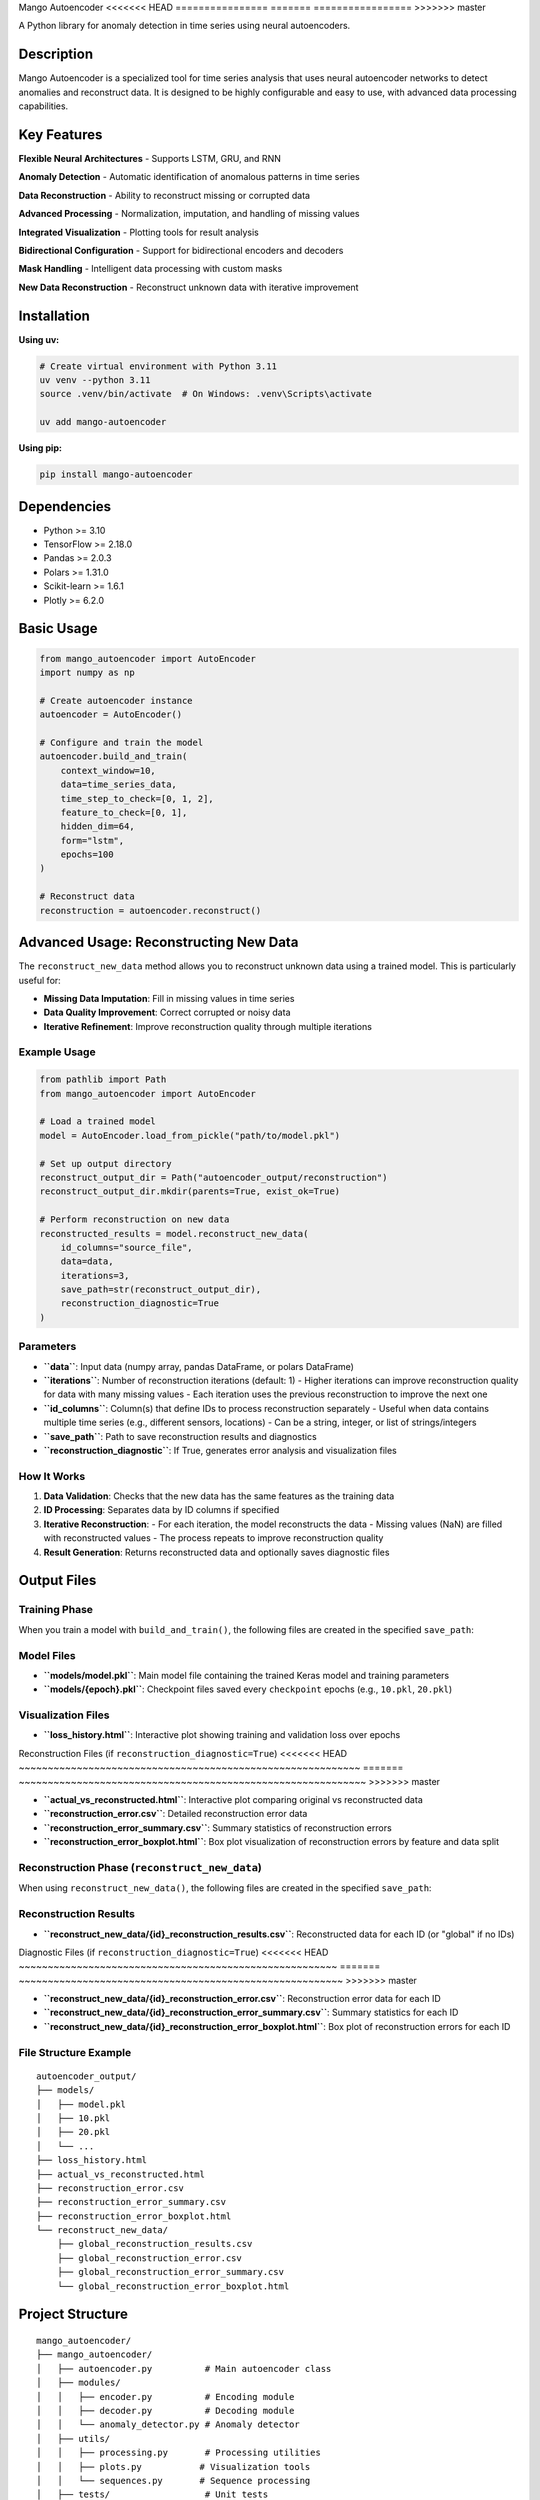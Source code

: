 Mango Autoencoder
<<<<<<< HEAD
================
=======
=================
>>>>>>> master

A Python library for anomaly detection in time series using neural autoencoders.

Description
-----------

Mango Autoencoder is a specialized tool for time series analysis that uses neural autoencoder networks to detect anomalies and reconstruct data. It is designed to be highly configurable and easy to use, with advanced data processing capabilities.

Key Features
------------

**Flexible Neural Architectures**
- Supports LSTM, GRU, and RNN

**Anomaly Detection**
- Automatic identification of anomalous patterns in time series

**Data Reconstruction**
- Ability to reconstruct missing or corrupted data

**Advanced Processing**
- Normalization, imputation, and handling of missing values

**Integrated Visualization**
- Plotting tools for result analysis

**Bidirectional Configuration**
- Support for bidirectional encoders and decoders

**Mask Handling**
- Intelligent data processing with custom masks

**New Data Reconstruction**
- Reconstruct unknown data with iterative improvement

Installation
------------

**Using uv:**

.. code-block:: bash

   # Create virtual environment with Python 3.11
   uv venv --python 3.11
   source .venv/bin/activate  # On Windows: .venv\Scripts\activate

   uv add mango-autoencoder

**Using pip:**

.. code-block:: bash

   pip install mango-autoencoder

Dependencies
------------

- Python >= 3.10
- TensorFlow >= 2.18.0
- Pandas >= 2.0.3
- Polars >= 1.31.0
- Scikit-learn >= 1.6.1
- Plotly >= 6.2.0

Basic Usage
-----------

.. code-block:: python

   from mango_autoencoder import AutoEncoder
   import numpy as np

   # Create autoencoder instance
   autoencoder = AutoEncoder()

   # Configure and train the model
   autoencoder.build_and_train(
       context_window=10,
       data=time_series_data,
       time_step_to_check=[0, 1, 2],
       feature_to_check=[0, 1],
       hidden_dim=64,
       form="lstm",
       epochs=100
   )

   # Reconstruct data
   reconstruction = autoencoder.reconstruct()

Advanced Usage: Reconstructing New Data
---------------------------------------

The ``reconstruct_new_data`` method allows you to reconstruct unknown data using a trained model. This is particularly useful for:

- **Missing Data Imputation**: Fill in missing values in time series
- **Data Quality Improvement**: Correct corrupted or noisy data
- **Iterative Refinement**: Improve reconstruction quality through multiple iterations

Example Usage
~~~~~~~~~~~~~

.. code-block:: python

   from pathlib import Path
   from mango_autoencoder import AutoEncoder

   # Load a trained model
   model = AutoEncoder.load_from_pickle("path/to/model.pkl")

   # Set up output directory
   reconstruct_output_dir = Path("autoencoder_output/reconstruction")
   reconstruct_output_dir.mkdir(parents=True, exist_ok=True)

   # Perform reconstruction on new data
   reconstructed_results = model.reconstruct_new_data(
       id_columns="source_file",
       data=data, 
       iterations=3, 
       save_path=str(reconstruct_output_dir),
       reconstruction_diagnostic=True
   )

Parameters
~~~~~~~~~~

- **``data``**: Input data (numpy array, pandas DataFrame, or polars DataFrame)
- **``iterations``**: Number of reconstruction iterations (default: 1)
  - Higher iterations can improve reconstruction quality for data with many missing values
  - Each iteration uses the previous reconstruction to improve the next one
- **``id_columns``**: Column(s) that define IDs to process reconstruction separately
  - Useful when data contains multiple time series (e.g., different sensors, locations)
  - Can be a string, integer, or list of strings/integers
- **``save_path``**: Path to save reconstruction results and diagnostics
- **``reconstruction_diagnostic``**: If True, generates error analysis and visualization files

How It Works
~~~~~~~~~~~~

1. **Data Validation**: Checks that the new data has the same features as the training data
2. **ID Processing**: Separates data by ID columns if specified
3. **Iterative Reconstruction**: 
   - For each iteration, the model reconstructs the data
   - Missing values (NaN) are filled with reconstructed values
   - The process repeats to improve reconstruction quality
4. **Result Generation**: Returns reconstructed data and optionally saves diagnostic files

Output Files
------------

Training Phase
~~~~~~~~~~~~~~

When you train a model with ``build_and_train()``, the following files are created in the specified ``save_path``:

Model Files
~~~~~~~~~~~

- **``models/model.pkl``**: Main model file containing the trained Keras model and training parameters
- **``models/{epoch}.pkl``**: Checkpoint files saved every ``checkpoint`` epochs (e.g., ``10.pkl``, ``20.pkl``)

Visualization Files
~~~~~~~~~~~~~~~~~~~

- **``loss_history.html``**: Interactive plot showing training and validation loss over epochs

Reconstruction Files (if ``reconstruction_diagnostic=True``)
<<<<<<< HEAD
~~~~~~~~~~~~~~~~~~~~~~~~~~~~~~~~~~~~~~~~~~~~~~~~~~~~~~~~~~~
=======
~~~~~~~~~~~~~~~~~~~~~~~~~~~~~~~~~~~~~~~~~~~~~~~~~~~~~~~~~~~~
>>>>>>> master

- **``actual_vs_reconstructed.html``**: Interactive plot comparing original vs reconstructed data
- **``reconstruction_error.csv``**: Detailed reconstruction error data
- **``reconstruction_error_summary.csv``**: Summary statistics of reconstruction errors
- **``reconstruction_error_boxplot.html``**: Box plot visualization of reconstruction errors by feature and data split

Reconstruction Phase (``reconstruct_new_data``)
~~~~~~~~~~~~~~~~~~~~~~~~~~~~~~~~~~~~~~~~~~~~~~~

When using ``reconstruct_new_data()``, the following files are created in the specified ``save_path``:

Reconstruction Results
~~~~~~~~~~~~~~~~~~~~~~

- **``reconstruct_new_data/{id}_reconstruction_results.csv``**: Reconstructed data for each ID (or "global" if no IDs)

Diagnostic Files (if ``reconstruction_diagnostic=True``)
<<<<<<< HEAD
~~~~~~~~~~~~~~~~~~~~~~~~~~~~~~~~~~~~~~~~~~~~~~~~~~~~~~~
=======
~~~~~~~~~~~~~~~~~~~~~~~~~~~~~~~~~~~~~~~~~~~~~~~~~~~~~~~~
>>>>>>> master

- **``reconstruct_new_data/{id}_reconstruction_error.csv``**: Reconstruction error data for each ID
- **``reconstruct_new_data/{id}_reconstruction_error_summary.csv``**: Summary statistics for each ID
- **``reconstruct_new_data/{id}_reconstruction_error_boxplot.html``**: Box plot of reconstruction errors for each ID

File Structure Example
~~~~~~~~~~~~~~~~~~~~~~

::

   autoencoder_output/
   ├── models/
   │   ├── model.pkl
   │   ├── 10.pkl
   │   ├── 20.pkl
   │   └── ...
   ├── loss_history.html
   ├── actual_vs_reconstructed.html
   ├── reconstruction_error.csv
   ├── reconstruction_error_summary.csv
   ├── reconstruction_error_boxplot.html
   └── reconstruct_new_data/
       ├── global_reconstruction_results.csv
       ├── global_reconstruction_error.csv
       ├── global_reconstruction_error_summary.csv
       └── global_reconstruction_error_boxplot.html

Project Structure
-----------------

::

   mango_autoencoder/
   ├── mango_autoencoder/
   │   ├── autoencoder.py          # Main autoencoder class
   │   ├── modules/
   │   │   ├── encoder.py          # Encoding module
   │   │   ├── decoder.py          # Decoding module
   │   │   └── anomaly_detector.py # Anomaly detector
   │   ├── utils/
   │   │   ├── processing.py       # Processing utilities
   │   │   ├── plots.py           # Visualization tools
   │   │   └── sequences.py       # Sequence processing
   │   ├── tests/                  # Unit tests
   │   │   └── test_autoencoder.py # Autoencoder tests
   │   └── logging/                # Logging utilities
   ├── pyproject.toml             # Project configuration
   └── uv.lock                    # Dependency lock file

Documentation
-------------

For detailed documentation, visit the `Mango Documentation <https://baobabsoluciones.github.io/mango/>`_.

License
-------

This project is licensed under the MIT License - see the LICENSE file for details.

Support
-------

For questions, issues, or contributions, please contact:

- Email: mango@baobabsoluciones.es
- Create an issue on the repository

---

Made with ❤️ by `baobab soluciones <https://baobabsoluciones.es/>`_